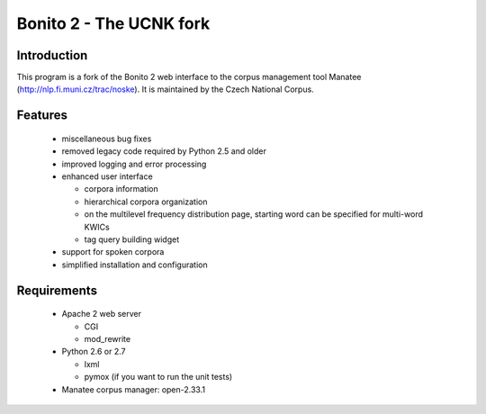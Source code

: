 ========================
Bonito 2 - The UCNK fork
========================

Introduction
============

This program is a fork of the Bonito 2 web interface to the corpus management tool Manatee
(http://nlp.fi.muni.cz/trac/noske). It is maintained by the Czech National Corpus.

Features
========

  * miscellaneous bug fixes
  * removed legacy code required by Python 2.5 and older
  * improved logging and error processing
  * enhanced user interface

    - corpora information
    - hierarchical corpora organization
    - on the multilevel frequency distribution page, starting word can be specified for multi-word KWICs
    - tag query building widget

  * support for spoken corpora
  * simplified installation and configuration


Requirements
============

  * Apache 2 web server

    - CGI
    - mod_rewrite

  * Python 2.6 or 2.7

    - lxml
    - pymox (if you want to run the unit tests)

  * Manatee corpus manager: open-2.33.1
